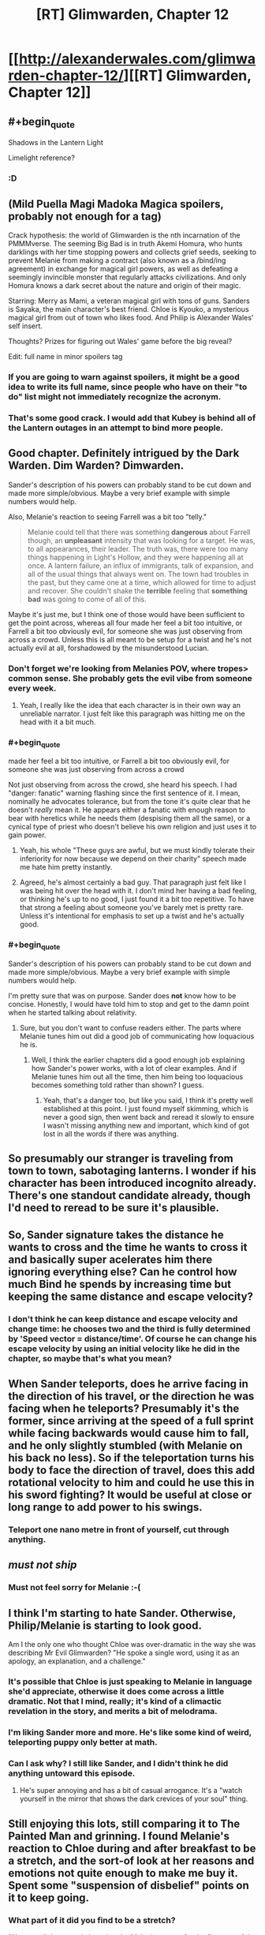 #+TITLE: [RT] Glimwarden, Chapter 12

* [[http://alexanderwales.com/glimwarden-chapter-12/][[RT] Glimwarden, Chapter 12]]
:PROPERTIES:
:Author: alexanderwales
:Score: 35
:DateUnix: 1472222452.0
:END:

** #+begin_quote
  Shadows in the Lantern Light
#+end_quote

Limelight reference?
:PROPERTIES:
:Author: NoYouTryAnother
:Score: 23
:DateUnix: 1472238098.0
:END:

*** :D
:PROPERTIES:
:Author: alexanderwales
:Score: 19
:DateUnix: 1472238117.0
:END:


** (Mild Puella Magi Madoka Magica spoilers, probably not enough for a tag)

Crack hypothesis: the world of Glimwarden is the nth incarnation of the PMMMverse. The seeming Big Bad is in truth Akemi Homura, who hunts darklings with her time stopping powers and collects grief seeds, seeking to prevent Melanie from making a contract (also known as a /bind/ing agreement) in exchange for magical girl powers, as well as defeating a seemingly invincible monster that regularly attacks civilizations. And only Homura knows a dark secret about the nature and origin of their magic.

Starring: Merry as Mami, a veteran magical girl with tons of guns. Sanders is Sayaka, the main character's best friend. Chloe is Kyouko, a mysterious magical girl from out of town who likes food. And Philip is Alexander Wales' self insert.

Thoughts? Prizes for figuring out Wales' game before the big reveal?

Edit: full name in minor spoilers tag
:PROPERTIES:
:Author: PM_ME_EXOTIC_FROGS
:Score: 16
:DateUnix: 1472250806.0
:END:

*** If you are going to warn against spoilers, it might be a good idea to write its full name, since people who have on their "to do" list might not immediately recognize the acronym.
:PROPERTIES:
:Author: Fredlage
:Score: 4
:DateUnix: 1472256150.0
:END:


*** That's some good crack. I would add that Kubey is behind all of the Lantern outages in an attempt to bind more people.
:PROPERTIES:
:Author: CopperZirconium
:Score: 3
:DateUnix: 1472334109.0
:END:


** Good chapter. Definitely intrigued by the Dark Warden. Dim Warden? Dimwarden.

Sander's description of his powers can probably stand to be cut down and made more simple/obvious. Maybe a very brief example with simple numbers would help.

Also, Melanie's reaction to seeing Farrell was a bit too "telly."

#+begin_quote
  Melanie could tell that there was something *dangerous* about Farrell though, an *unpleasant* intensity that was looking for a target. He was, to all appearances, their leader. The truth was, there were too many things happening in Light's Hollow, and they were happening all at once. A lantern failure, an influx of immigrants, talk of expansion, and all of the usual things that always went on. The town had troubles in the past, but they came one at a time, which allowed for time to adjust and recover. She couldn't shake the *terrible* feeling that *something bad* was going to come of all of this.
#+end_quote

Maybe it's just me, but I think one of those would have been sufficient to get the point across, whereas all four made her feel a bit too intuitive, or Farrell a bit too obviously evil, for someone she was just observing from across a crowd. Unless this is all meant to be setup for a twist and he's not actually evil at all, forshadowed by the misunderstood Lucian.
:PROPERTIES:
:Author: DaystarEld
:Score: 15
:DateUnix: 1472266575.0
:END:

*** Don't forget we're looking from Melanies POV, where tropes> common sense. She probably gets the evil vibe from someone every week.
:PROPERTIES:
:Author: ShareDVI
:Score: 13
:DateUnix: 1472283854.0
:END:

**** Yeah, I really like the idea that each character is in their own way an unreliable narrator. I just felt like this paragraph was hitting me on the head with it a bit much.
:PROPERTIES:
:Author: DaystarEld
:Score: 7
:DateUnix: 1472285137.0
:END:


*** #+begin_quote
  made her feel a bit too intuitive, or Farrell a bit too obviously evil, for someone she was just observing from across a crowd
#+end_quote

Not just observing from across the crowd, she heard his speech. I had "danger: fanatic" warning flashing since the first sentence of it. I mean, nominally he advocates tolerance, but from the tone it's quite clear that he doesn't /really/ mean it. He appears either a fanatic with enough reason to bear with heretics while he needs them (despising them all the same), or a cynical type of priest who doesn't believe his own religion and just uses it to gain power.
:PROPERTIES:
:Author: daydev
:Score: 13
:DateUnix: 1472294823.0
:END:

**** Yeah, his whole "These guys are awful, but we must kindly tolerate their inferiority for now because we depend on their charity" speech made me hate him pretty instantly.
:PROPERTIES:
:Author: CouteauBleu
:Score: 11
:DateUnix: 1472301671.0
:END:


**** Agreed, he's almost certainly a bad guy. That paragraph just felt like I was being hit over the head with it. I don't mind her having a bad feeling, or thinking he's up to no good, I just found it a bit too repetitive. To have that strong a feeling about someone you've barely met is pretty rare. Unless it's intentional for emphasis to set up a twist and he's actually good.
:PROPERTIES:
:Author: DaystarEld
:Score: 3
:DateUnix: 1472317162.0
:END:


*** #+begin_quote
  Sander's description of his powers can probably stand to be cut down and made more simple/obvious. Maybe a very brief example with simple numbers would help.
#+end_quote

I'm pretty sure that was on purpose. Sander does *not* know how to be concise. Honestly, I would have told him to stop and get to the damn point when he started talking about relativity.
:PROPERTIES:
:Author: CouteauBleu
:Score: 5
:DateUnix: 1472301563.0
:END:

**** Sure, but you don't want to confuse readers either. The parts where Melanie tunes him out did a good job of communicating how loquacious he is.
:PROPERTIES:
:Author: DaystarEld
:Score: 3
:DateUnix: 1472317348.0
:END:

***** Well, I think the earlier chapters did a good enough job explaining how Sander's power works, with a lot of clear examples. And if Melanie tunes him out all the time, then him being too loquacious becomes something told rather than shown? I guess.
:PROPERTIES:
:Author: CouteauBleu
:Score: 3
:DateUnix: 1472317920.0
:END:

****** Yeah, that's a danger too, but like you said, I think it's pretty well established at this point. I just found myself skimming, which is never a good sign, then went back and reread it slowly to ensure I wasn't missing anything new and important, which kind of got lost in all the words if there was anything.
:PROPERTIES:
:Author: DaystarEld
:Score: 2
:DateUnix: 1472318959.0
:END:


** So presumably our stranger is traveling from town to town, sabotaging lanterns. I wonder if his character has been introduced incognito already. There's one standout candidate already, though I'd need to reread to be sure it's plausible.
:PROPERTIES:
:Author: ZeroNihilist
:Score: 11
:DateUnix: 1472227785.0
:END:


** So, Sander signature takes the distance he wants to cross and the time he wants to cross it and basically super acelerates him there ignoring everything else? Can he control how much Bind he spends by increasing time but keeping the same distance and escape velocity?
:PROPERTIES:
:Author: JulianWyvern
:Score: 8
:DateUnix: 1472240895.0
:END:

*** I don't think he can keep distance and escape velocity and change time: he chooses two and the third is fully determined by 'Speed vector = distance/time'. Of course he can change his escape velocity by using an initial velocity like he did in the chapter, so maybe that's what you mean?
:PROPERTIES:
:Author: eltegid
:Score: 4
:DateUnix: 1472292010.0
:END:


** When Sander teleports, does he arrive facing in the direction of his travel, or the direction he was facing when he teleports? Presumably it's the former, since arriving at the speed of a full sprint while facing backwards would cause him to fall, and he only slightly stumbled (with Melanie on his back no less). So if the teleportation turns his body to face the direction of travel, does this add rotational velocity to him and could he use this in his sword fighting? It would be useful at close or long range to add power to his swings.
:PROPERTIES:
:Author: pizzahotdoglover
:Score: 6
:DateUnix: 1472339698.0
:END:

*** Teleport one nano metre in front of yourself, cut through anything.
:PROPERTIES:
:Author: RMcD94
:Score: 1
:DateUnix: 1473979866.0
:END:


** /must not ship/
:PROPERTIES:
:Author: AmeteurOpinions
:Score: 5
:DateUnix: 1472226424.0
:END:

*** Must not feel sorry for Melanie :-(
:PROPERTIES:
:Author: SvalbardCaretaker
:Score: 7
:DateUnix: 1472227026.0
:END:


** I think I'm starting to hate Sander. Otherwise, Philip/Melanie is starting to look good.

Am I the only one who thought Chloe was over-dramatic in the way she was describing Mr Evil Glimwarden? "He spoke a single word, using it as an apology, an explanation, and a challenge."
:PROPERTIES:
:Author: CouteauBleu
:Score: 9
:DateUnix: 1472227315.0
:END:

*** It's possible that Chloe is just speaking to Melanie in language she'd appreciate, otherwise it does come across a little dramatic. Not that I mind, really; it's kind of a climactic revelation in the story, and merits a bit of melodrama.
:PROPERTIES:
:Author: ZeroNihilist
:Score: 12
:DateUnix: 1472227655.0
:END:


*** I'm liking Sander more and more. He's like some kind of weird, teleporting puppy only better at math.
:PROPERTIES:
:Author: SometimesATroll
:Score: 15
:DateUnix: 1472257092.0
:END:


*** Can I ask why? I still like Sander, and I didn't think he did anything untoward this episode.
:PROPERTIES:
:Author: biomatter
:Score: 2
:DateUnix: 1472298572.0
:END:

**** He's super annoying and has a bit of casual arrogance. It's a "watch yourself in the mirror that shows the dark crevices of your soul" thing.
:PROPERTIES:
:Author: CouteauBleu
:Score: 4
:DateUnix: 1472301422.0
:END:


** Still enjoying this lots, still comparing it to The Painted Man and grinning. I found Melanie's reaction to Chloe during and after breakfast to be a stretch, and the sort-of look at her reasons and emotions not quite enough to make me buy it. Spent some "suspension of disbelief" points on it to keep going.
:PROPERTIES:
:Author: TK17Studios
:Score: 3
:DateUnix: 1472261568.0
:END:

*** What part of it did you find to be a stretch?

(Also, recall the textual clues that the Melanie we met for the first part of the book might not have been representative of Melanie's usual personality).
:PROPERTIES:
:Author: NoYouTryAnother
:Score: 5
:DateUnix: 1472264388.0
:END:


*** I thought she was more curious than I'd have been. Her protagonistness aside, she's neither a cop, nor a glimwarden. If the refugee she's housing wants to keep secrets, it's her right, and kind of understandable.
:PROPERTIES:
:Author: CouteauBleu
:Score: 2
:DateUnix: 1472302030.0
:END:


** Sander's signature sounds great but I really couldn't follow the explanation without diagrams, is anyone able to explain it in simpler terms?
:PROPERTIES:
:Author: MaddoScientisto
:Score: 2
:DateUnix: 1472310377.0
:END:

*** Velocity equals distance divided by time. Sander's power allows him to choose his end point (which, along with his current position, determines the distance and direction) and how long it is going to take for him to appear there (the time). Divide distance by time and you've got his velocity upon arrival, plus the direction as if he had run in a straight line towards his destination.

Since he wanted to cross a lot of space in a short time, but also did not want to die from arriving at his destination so fast that he splatters against a wall, he had to figure a way around that.

What he figured, is that the velocity he gains in his teleportation is added to his current one. So, by running in the opposite direction, the velocity he gained was subtracted from that of his running, so he arrived at a more survivable speed at his destination.
:PROPERTIES:
:Author: Fredlage
:Score: 7
:DateUnix: 1472327731.0
:END:

**** Wouldn't it have been simpler to just chain two teleports like he did with the flying?
:PROPERTIES:
:Author: elevul
:Score: 2
:DateUnix: 1472372542.0
:END:

***** With the flying he had both a completely empty space where he could go at high speed without the risk of crashing into something, plus the knowledge that gravity would slow him down and pull him back down, at which point he just had to teleport slightly up to counter his falling momentum and repeat until he was back on the ground.

I imagine in a crowded town, even a series of shorter teleports in the direction he wanted might have ended with him bumping at high speed into someone or something. Plus, we don't know if several short teleports cost more bind then one long covering the same distance (my guess would be yes).

I suppose he could have teleported up, then sideways toward his destination (but not completely there), then fallen in small chunks of parabolic arcs, teleporting up and in the opposite direction in such a way to kill his horizontal momentum at the right spot, then return to the ground like he did with the flying trick before, but the math necessary to get to the right spot and not kill both himself and Melanie might have been to much even for him, not to mention the question I pointed above on whether he would have enough bind to do all that.
:PROPERTIES:
:Author: Fredlage
:Score: 1
:DateUnix: 1472389220.0
:END:


**** Thank you, I think I'm starting to see it.
:PROPERTIES:
:Author: MaddoScientisto
:Score: 1
:DateUnix: 1472334575.0
:END:
